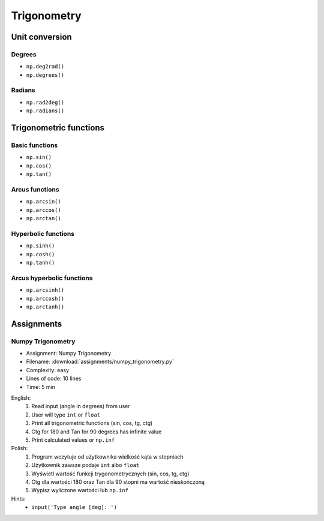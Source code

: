 ************
Trigonometry
************


.. glossary::

    Universal Functions
    ufunc
        Mathematical operations optimized to work on ``np.array()``:

            .. code-block:: python

                import numpy as np


                 a = np.array([1, 2, 3])

                 np.sin(a)
                 # array([0.84147098, 0.90929743, 0.14112001])

Unit conversion
===============

Degrees
-------
* ``np.deg2rad()``
* ``np.degrees()``

Radians
-------
* ``np.rad2deg()``
* ``np.radians()``


Trigonometric functions
=======================

Basic functions
---------------
* ``np.sin()``
* ``np.cos()``
* ``np.tan()``

Arcus functions
---------------
* ``np.arcsin()``
* ``np.arccos()``
* ``np.arctan()``

Hyperbolic functions
--------------------
* ``np.sinh()``
* ``np.cosh()``
* ``np.tanh()``

Arcus hyperbolic functions
--------------------------
* ``np.arcsinh()``
* ``np.arccosh()``
* ``np.arctanh()``


Assignments
===========

.. todo:: Convert assignments to literalinclude

Numpy Trigonometry
------------------
* Assignment: Numpy Trigonometry
* Filename: :download:`assignments/numpy_trigonometry.py`
* Complexity: easy
* Lines of code: 10 lines
* Time: 5 min

English:
    1. Read input (angle in degrees) from user
    2. User will type ``int`` or ``float``
    3. Print all trigonometric functions (sin, cos, tg, ctg)
    4. Ctg for 180 and Tan for 90 degrees has infinite value
    5. Print calculated values or ``np.inf``

Polish:
    1. Program wczytuje od użytkownika wielkość kąta w stopniach
    2. Użytkownik zawsze podaje ``int`` albo ``float``
    3. Wyświetl wartość funkcji trygonometrycznych (sin, cos, tg, ctg)
    4. Ctg dla wartości 180 oraz Tan dla 90 stopni ma wartość nieskończoną
    5. Wypisz wyliczone wartości lub ``np.inf``

Hints:
    * ``input('Type angle [deg]: ')``

